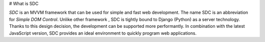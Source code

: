# What is SDC

*SDC* is an MVVM framework that can be used for simple and fast web development. The name  SDC is an abbreviation for *Simple DOM Control*.  Unlike other framework , SDC is tightly bound to Django (Python) as a server technology. Thanks to this design decision, the development can be supported more performantly. In combination with the latest JavaScript version, SDC provides an ideal environment to quickly program web applications.